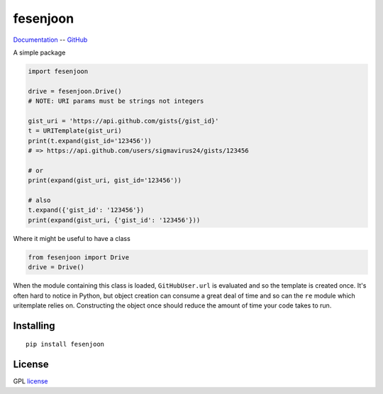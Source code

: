 fesenjoon
===========

Documentation_ -- GitHub_ 


A simple package

.. code-block:: python

    import fesenjoon

    drive = fesenjoon.Drive()
    # NOTE: URI params must be strings not integers

    gist_uri = 'https://api.github.com/gists{/gist_id}'
    t = URITemplate(gist_uri)
    print(t.expand(gist_id='123456'))
    # => https://api.github.com/users/sigmavirus24/gists/123456

    # or
    print(expand(gist_uri, gist_id='123456'))

    # also
    t.expand({'gist_id': '123456'})
    print(expand(gist_uri, {'gist_id': '123456'}))

Where it might be useful to have a class

.. code-block:: python

    from fesenjoon import Drive
    drive = Drive()


When the module containing this class is loaded, ``GitHubUser.url`` is
evaluated and so the template is created once. It's often hard to notice in
Python, but object creation can consume a great deal of time and so can the
``re`` module which uritemplate relies on. Constructing the object once should
reduce the amount of time your code takes to run.

Installing
----------

::

    pip install fesenjoon

License
-------

GPL license_


.. _Documentation: https://fesenjoon.readthedocs.io/
.. _GitHub: https://github.com/mohsenhariri/fesenjoon
.. _license: https://github.com/mohsenhariri/fesenjoon/blob/main/LICENSE